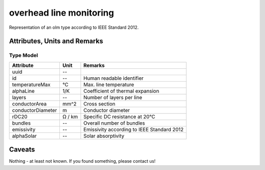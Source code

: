 .. _olm_model:

overhead line monitoring
----
Representation of an olm type according to IEEE Standard 2012.

Attributes, Units and Remarks
^^^^^^^^^^^^^^^^^^^^^^^^^^^^^

Type Model
""""""""""

+-------------------+---------+---------------------------------------------+
| Attribute         | Unit    | Remarks                                     |
+===================+=========+=============================================+
| uuid              | --      |                                             |
+-------------------+---------+---------------------------------------------+
| id                | --      | Human readable identifier                   |
+-------------------+---------+---------------------------------------------+
| temperatureMax    | °C      | Max. line temperature                       |
+-------------------+---------+---------------------------------------------+
| alphaLine         | 1/K     | Coefficient of thermal expansion            |
+-------------------+---------+---------------------------------------------+
| layers            | --      | Number of layers per line                   |
+-------------------+---------+---------------------------------------------+
| conductorArea     | mm^2    | Cross section                               |
+-------------------+---------+---------------------------------------------+
| conductorDiameter | m       | Conductor diameter                          |
+-------------------+---------+---------------------------------------------+
| rDC20             | Ω / km  | Specific DC resistance at 20°C              |
+-------------------+---------+---------------------------------------------+
| bundles           | --      | Overall number of bundles                   |
+-------------------+---------+---------------------------------------------+
| emissivity        | --      | Emissivity according to IEEE Standard 2012  |
+-------------------+---------+---------------------------------------------+
| alphaSolar        | --      | Solar absorptivity                          |
+-------------------+---------+---------------------------------------------+




Caveats
^^^^^^^
Nothing - at least not known.
If you found something, please contact us!